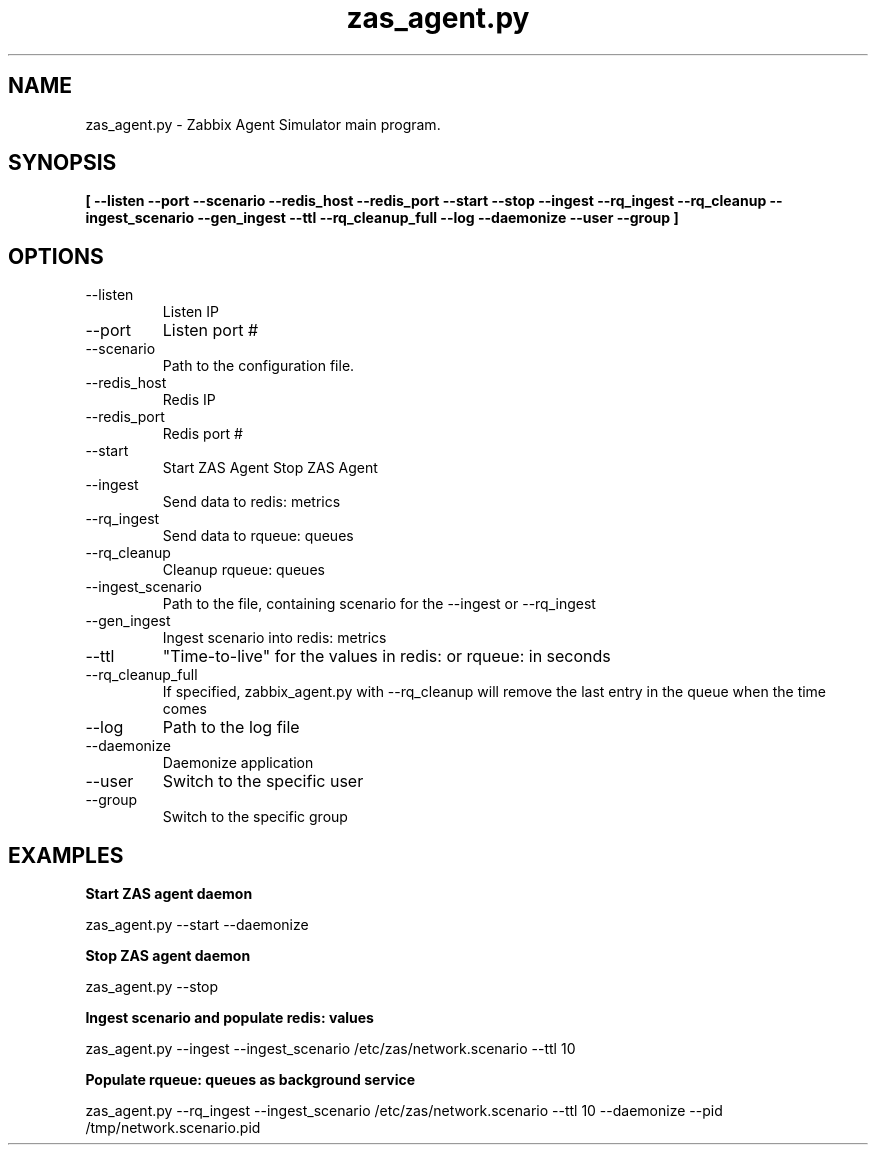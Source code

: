 .TH zas_agent.py 1 "Dec 2015" "Version 0.1.1"
.SH NAME
zas_agent.py - Zabbix Agent Simulator main program.
.SH SYNOPSIS
.B [ --listen --port --scenario
.B --redis_host
.B --redis_port
.B --start
.B --stop
.B --ingest
.B --rq_ingest
.B --rq_cleanup
.B --ingest_scenario
.B --gen_ingest
.B --ttl
.B --rq_cleanup_full
.B --log
.B --daemonize
.B --user
.B --group
.B ]

.SH OPTIONS

.IP --listen
Listen IP
.IP --port
Listen port #
.IP --scenario
Path to the configuration file.
.IP --redis_host
Redis IP
.IP --redis_port
Redis port #
.IP --start
Start ZAS Agent
.IP--stop
Stop ZAS Agent
.IP --ingest
Send data to redis: metrics
.IP --rq_ingest
Send data to rqueue: queues
.IP --rq_cleanup
Cleanup rqueue: queues
.IP --ingest_scenario
Path to the file, containing scenario for the --ingest or --rq_ingest
.IP --gen_ingest
Ingest scenario into redis: metrics
.IP --ttl
"Time-to-live" for the values in redis: or rqueue: in seconds
.IP --rq_cleanup_full
If specified, zabbix_agent.py with --rq_cleanup will remove the last entry in the queue when the time comes
.IP --log
Path to the log file
.IP --daemonize
Daemonize application
.IP --user
Switch to the specific user
.IP --group
Switch to the specific group

.SH EXAMPLES

.PP
.B Start ZAS agent daemon
.PP
zas_agent.py --start --daemonize
.PP
.B Stop ZAS agent daemon
.PP
zas_agent.py --stop
.PP
.B Ingest scenario and populate redis: values
.PP
zas_agent.py --ingest --ingest_scenario /etc/zas/network.scenario --ttl 10
.PP
.B Populate rqueue: queues as background service
.PP
zas_agent.py --rq_ingest --ingest_scenario /etc/zas/network.scenario --ttl 10 --daemonize --pid /tmp/network.scenario.pid
.PP


